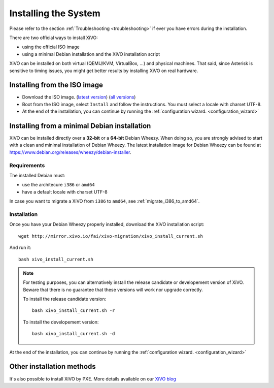 .. _install:

*********************
Installing the System
*********************

Please refer to the section :ref:`Troubleshooting <troubleshooting>` if ever you have errors during the installation.

There are two official ways to install XiVO:

* using the official ISO image
* using a minimal Debian installation and the XiVO installation script

XiVO can be installed on both virtual (QEMU/KVM, VirtualBox, ...) and physical machines. That said, since
Asterisk is sensitive to timing issues, you might get better results by installing XiVO on real
hardware.


Installing from the ISO image
=============================

* Download the ISO image. (`latest version`_) (`all versions`_)
* Boot from the ISO image, select ``Install`` and follow the instructions. You must select a locale
  with charset UTF-8.
* At the end of the installation, you can continue by running the :ref:`configuration
  wizard. <configuration_wizard>`

.. _all versions: http://mirror.xivo.io/iso/archives
.. _latest version: http://mirror.xivo.io/iso/xivo-current


Installing from a minimal Debian installation
=============================================

XiVO can be installed directly over a **32-bit** or a **64-bit** Debian Wheezy. When doing so, you are strongly
advised to start with a clean and minimal installation of Debian Wheezy. The latest installation image
for Debian Wheezy can be found at https://www.debian.org/releases/wheezy/debian-installer.

Requirements
^^^^^^^^^^^^

The installed Debian must:

* use the architecure ``i386`` or ``amd64``
* have a default locale with charset UTF-8

In case you want to migrate a XiVO from ``i386`` to ``amd64``, see :ref:`migrate_i386_to_amd64`.


Installation
^^^^^^^^^^^^

Once you have your Debian Wheezy properly installed, download the XiVO installation script::

   wget http://mirror.xivo.io/fai/xivo-migration/xivo_install_current.sh

And run it::

   bash xivo_install_current.sh

.. note::

   For testing purposes, you can alternatively install the release candidate or developement version
   of XiVO. Beware that there is no guarantee that these versions will work nor
   upgrade correctly.

   To install the release candidate version::

      bash xivo_install_current.sh -r

   To install the developement version::

      bash xivo_install_current.sh -d

At the end of the installation, you can continue by running the :ref:`configuration
wizard. <configuration_wizard>`


Other installation methods
==========================

It's also possible to install XiVO by PXE. More details available on our `XiVO blog
<http://blog.xivo.io/tag/pxe.html>`_
